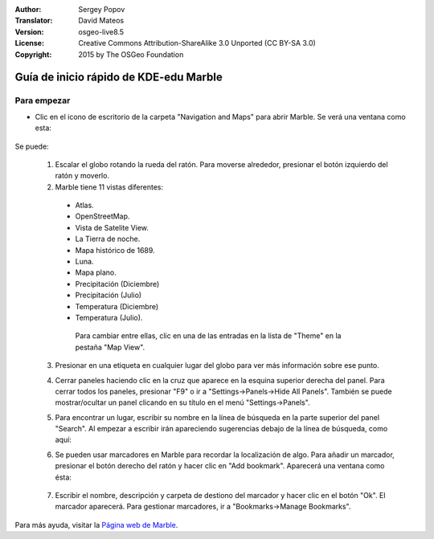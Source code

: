 :Author: Sergey Popov
:Translator: David Mateos
:Version: osgeo-live8.5
:License: Creative Commons Attribution-ShareAlike 3.0 Unported  (CC BY-SA 3.0)
:Copyright: 2015 by The OSGeo Foundation

.. image:: /images/project_logos/logo-marble.png
  :scale: 75 %
  :alt: project logo
  :align: right
  :target: http://marble.kde.org/

.. image:: /images/logos/OSGeo_project.png
  :scale: 100 %
  :alt: OSGeo Project
  :align: right
  :target: http://www.osgeo.org

********************************************************************************
Guía de inicio rápido de KDE-edu Marble
********************************************************************************

Para empezar
================================================================================

* Clic en el icono de escritorio de la carpeta "Navigation and Maps" para abrir Marble. Se verá una ventana como esta: 

     .. image:: /images/screenshots/800x600/marble-quickstart-1.png

Se puede:

  1. Escalar el globo rotando la rueda del ratón. Para moverse alrededor, presionar el botón izquierdo del ratón y moverlo. 

  2. Marble tiene 11 vistas diferentes: 

    - Atlas.
    - OpenStreetMap.
    - Vista de Satelite View.
    - La Tierra de noche.
    - Mapa histórico de 1689.
    - Luna.
    - Mapa plano.
    - Precipitación (Diciembre)
    - Precipitación  (Julio)
    - Temperatura (Diciembre)
    - Temperatura (Julio).

     Para cambiar entre ellas, clic en una de las entradas en la lista de "Theme" en la pestaña "Map View".

  .. image:: /images/screenshots/800x600/marble-quickstart-2.png

  3. Presionar en una etiqueta en cualquier lugar del globo para ver más información sobre ese punto.

  .. image:: /images/screenshots/800x600/marble-quickstart-3.png

  4. Cerrar paneles haciendo clic en la cruz que aparece en la esquina superior derecha del panel. Para cerrar todos los paneles, presionar "F9" o ir a "Settings->Panels->Hide All Panels". También se puede mostrar/ocultar un panel clicando en su título en el menú "Settings->Panels".

  .. image:: /images/screenshots/800x600/marble-quickstart-4.png

  5. Para encontrar un lugar, escribir su nombre en la línea de búsqueda en la parte superior del panel "Search". Al empezar a escribir irán apareciendo sugerencias debajo de la línea de búsqueda, como aquí: 

  .. image:: /images/screenshots/800x600/marble-quickstart-5.png

  6. Se pueden usar marcadores en Marble  para recordar la localización de algo. Para añadir un marcador, presionar el botón derecho del ratón y hacer clic en "Add bookmark". Aparecerá una ventana como ésta:

   .. image:: /images/screenshots/800x600/marble-quickstart-6.png

  7. Escribir el nombre, descripción y carpeta de destiono del marcador y hacer clic en el botón "Ok". El marcador aparecerá. Para gestionar marcadores, ir a "Bookmarks->Manage Bookmarks". 

  .. image:: /images/screenshots/800x600/marble-quickstart-7.png

Para más ayuda, visitar la  `Página web de Marble <http://marble.kde.org/>`_.

